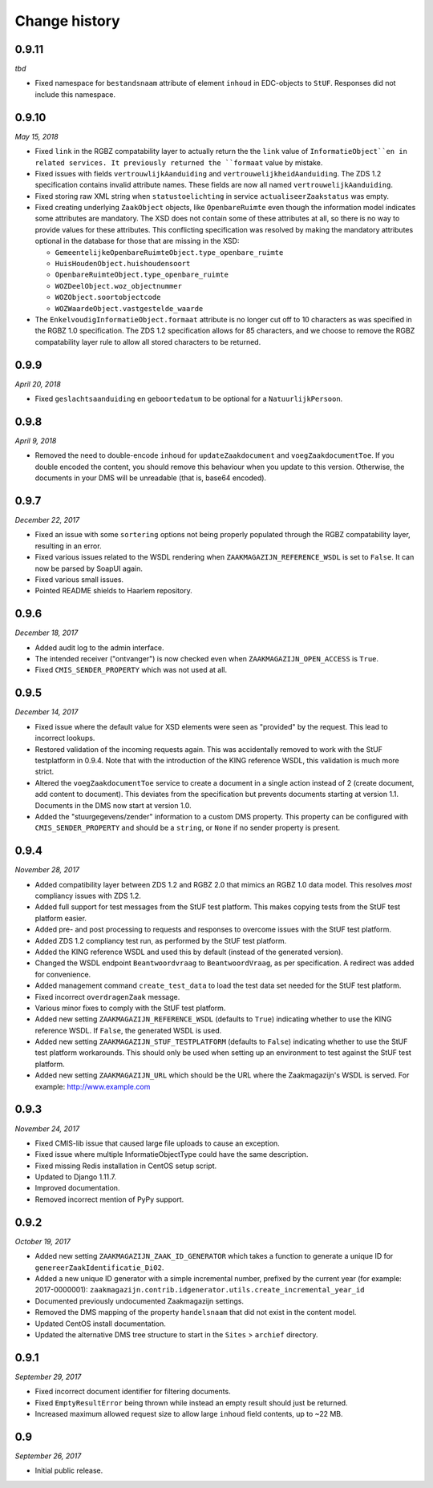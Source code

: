 ==============
Change history
==============

0.9.11
======

*tbd*

* Fixed namespace for ``bestandsnaam`` attribute of element ``inhoud`` in
  EDC-objects to ``StUF``. Responses did not include this namespace.

0.9.10
======

*May 15, 2018*

* Fixed ``link`` in the RGBZ compatability layer to actually return the the
  ``link`` value of ``InformatieObject``en in related services. It previously
  returned the ``formaat`` value by mistake.
* Fixed issues with fields ``vertrouwlijkAanduiding`` and
  ``vertrouwelijkheidAanduiding``. The ZDS 1.2 specification contains invalid
  attribute names. These fields are now all named ``vertrouwelijkAanduiding``.
* Fixed storing raw XML string when ``statustoelichting`` in service
  ``actualiseerZaakstatus`` was empty.
* Fixed creating underlying ``ZaakObject`` objects, like ``OpenbareRuimte``
  even though the information model indicates some attributes are mandatory.
  The XSD does not contain some of these attributes at all, so there is no way
  to provide values for these attributes.
  This conflicting specification was resolved by making the mandatory
  attributes optional in the database for those that are missing in the XSD:

  - ``GemeentelijkeOpenbareRuimteObject.type_openbare_ruimte``
  - ``HuisHoudenObject.huishoudensoort``
  - ``OpenbareRuimteObject.type_openbare_ruimte``
  - ``WOZDeelObject.woz_objectnummer``
  - ``WOZObject.soortobjectcode``
  - ``WOZWaardeObject.vastgestelde_waarde``

* The ``EnkelvoudigInformatieObject.formaat`` attribute is no longer cut off
  to 10 characters as was specified in the RGBZ 1.0 specification. The ZDS 1.2
  specification allows for 85 characters, and we choose to remove the RGBZ
  compatability layer rule to allow all stored characters to be returned.


0.9.9
=====

*April 20, 2018*

* Fixed ``geslachtsaanduiding`` en ``geboortedatum`` to be optional for a
  ``NatuurlijkPersoon``.


0.9.8
=====

*April 9, 2018*

* Removed the need to double-encode ``inhoud`` for ``updateZaakdocument`` and
  ``voegZaakdocumentToe``. If you double encoded the content, you should
  remove this behaviour when you update to this version. Otherwise, the
  documents in your DMS will be unreadable (that is, base64 encoded).


0.9.7
=====

*December 22, 2017*

* Fixed an issue with some ``sortering`` options not being properly populated
  through the RGBZ compatability layer, resulting in an error.
* Fixed various issues related to the WSDL rendering when
  ``ZAAKMAGAZIJN_REFERENCE_WSDL`` is set to ``False``. It can now be parsed by
  SoapUI again.
* Fixed various small issues.
* Pointed README shields to Haarlem repository.


0.9.6
=====

*December 18, 2017*

* Added audit log to the admin interface.
* The intended receiver ("ontvanger") is now checked even when
  ``ZAAKMAGAZIJN_OPEN_ACCESS`` is ``True``.
* Fixed ``CMIS_SENDER_PROPERTY`` which was not used at all.


0.9.5
=====

*December 14, 2017*

* Fixed issue where the default value for XSD elements were seen as "provided"
  by the request. This lead to incorrect lookups.
* Restored validation of the incoming requests again. This was accidentally
  removed to work with the StUF testplatform in 0.9.4. Note that with the
  introduction of the KING reference WSDL, this validation is much more
  strict.
* Altered the ``voegZaakdocumentToe`` service to create a document in a single
  action instead of 2 (create document, add content to document). This
  deviates from the specification but prevents documents starting at version
  1.1. Documents in the DMS now start at version 1.0.
* Added the "stuurgegevens/zender" information to a custom DMS property. This
  property can be configured with ``CMIS_SENDER_PROPERTY`` and should be a
  ``string``, or ``None`` if no sender property is present.


0.9.4
=====

*November 28, 2017*

* Added compatibility layer between ZDS 1.2 and RGBZ 2.0 that mimics an RGBZ
  1.0 data model. This resolves *most* compliancy issues with ZDS 1.2.
* Added full support for test messages from the StUF test platform. This makes
  copying tests from the StUF test platform easier.
* Added pre- and post processing to requests and responses to overcome issues
  with the StUF test platform.
* Added ZDS 1.2 compliancy test run, as performed by the StUF test platform.
* Added the KING reference WSDL and used this by default (instead of the
  generated version).
* Changed the WSDL endpoint ``Beantwoordvraag`` to ``BeantwoordVraag``, as per
  specification. A redirect was added for convenience.
* Added management command ``create_test_data`` to load the test data set
  needed for the StUF test platform.
* Fixed incorrect ``overdragenZaak`` message.
* Various minor fixes to comply with the StUF test platform.
* Added new setting ``ZAAKMAGAZIJN_REFERENCE_WSDL`` (defaults to ``True``)
  indicating whether to use the KING reference WSDL. If ``False``, the
  generated WSDL is used.
* Added new setting ``ZAAKMAGAZIJN_STUF_TESTPLATFORM`` (defaults to
  ``False``) indicating whether to use the StUF test platform workarounds.
  This should only be used when setting up an environment to test against the
  StUF test platform.
* Added new setting ``ZAAKMAGAZIJN_URL`` which should be the URL where the
  Zaakmagazijn's WSDL is served. For example: http://www.example.com


0.9.3
=====

*November 24, 2017*

* Fixed CMIS-lib issue that caused large file uploads to cause an exception.
* Fixed issue where multiple InformatieObjectType could have the same
  description.
* Fixed missing Redis installation in CentOS setup script.
* Updated to Django 1.11.7.
* Improved documentation.
* Removed incorrect mention of PyPy support.


0.9.2
=====

*October 19, 2017*

* Added new setting ``ZAAKMAGAZIJN_ZAAK_ID_GENERATOR`` which takes a function
  to generate a unique ID for ``genereerZaakIdentificatie_Di02``.
* Added a new unique ID generator with a simple incremental number, prefixed
  by the current year (for example: 2017-0000001):
  ``zaakmagazijn.contrib.idgenerator.utils.create_incremental_year_id``
* Documented previously undocumented Zaakmagazijn settings.
* Removed the DMS mapping of the property ``handelsnaam`` that did not exist
  in the content model.
* Updated CentOS install documentation.
* Updated the alternative DMS tree structure to start in the ``Sites`` >
  ``archief`` directory.


0.9.1
=====

*September 29, 2017*

* Fixed incorrect document identifier for filtering documents.
* Fixed ``EmptyResultError`` being thrown while instead an empty result should
  just be returned.
* Increased maximum allowed request size to allow large ``inhoud`` field
  contents, up to ~22 MB.


0.9
===

*September 26, 2017*

* Initial public release.
